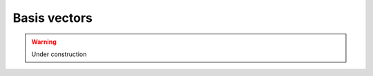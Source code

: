 Basis vectors
=============

.. rst-class:: custom-author

   by Stéphane Haussler

.. warning::

   Under construction

.. The differential of a function is:
.. 
.. .. math::
.. 
..    \begin{equation}
..    df = dx \frac{∂f}{∂x} + dy \frac{∂f}{∂y} + dz \frac{∂f}{∂z}
..    \end{equation}
.. 
.. That we rewrite with 
.. 
.. .. math::
.. 
..    \begin{equation}
..    df = dx \frac{∂}{∂x} f + dy \frac{∂}{∂y} f + dz \frac{∂}{∂z} f
..    \end{equation}
.. 
.. Considering :math:`f(x, y, z)=x`:
.. 
.. .. math::
.. 
..    \begin{equation}
..    dx = dx \frac{∂}{∂x} x + dy \frac{∂}{∂y} x + dz \frac{∂}{∂z} x
..    \end{equation}
.. 
.. And thus:
.. 
.. .. math::
.. 
..    \begin{equation}
..    dφ(x) = dx \frac{∂}{∂x} φ(x)
..    \end{equation}
.. 
.. .. math::
.. 
..    \begin{equation}
..    dφ(x) = α dx
..    \end{equation}
.. 
.. Taking the taylor serie of :math:`φ(x)`:
.. 
.. .. math::
.. 
..    \begin{equation}
..    φ(x) = φ(a) + x \frac{∂}{∂x} φ(x) + ...
..    \end{equation}
.. 
.. We get:
.. 
.. .. math::
.. 
..    \begin{equation}
..    dφ(x) = dx \frac{∂}{∂x} [φ(a) + x \frac{∂}{∂x} φ(x)]
..    \end{equation}
.. 
.. Then
.. 
.. .. math::
.. 
..    \begin{equation}
..    dφ(x) = dx \frac{∂}{∂x} [x α]
..    \end{equation}
.. 
.. .. math::
.. 
..    \begin{equation}
..    dx = dx \frac{∂}{∂x} x
..    \end{equation}
.. 
.. .. math::
.. 
..    \begin{equation}
..    dx \frac{∂}{∂x} = 1
..    \end{equation}
.. 
.. .. math::
.. 
..    \begin{equation}
..    dx \frac{∂}{∂y} = 0
..    \end{equation}
.. 
.. .. math::
.. 
..    \begin{equation}
..    dx \frac{∂}{∂z} = 0
..    \end{equation}
.. 
.. 
.. .. math::
.. 
..    \begin{equation}
..    dx^i ∂_j = δ^i_j
..    \end{equation}
